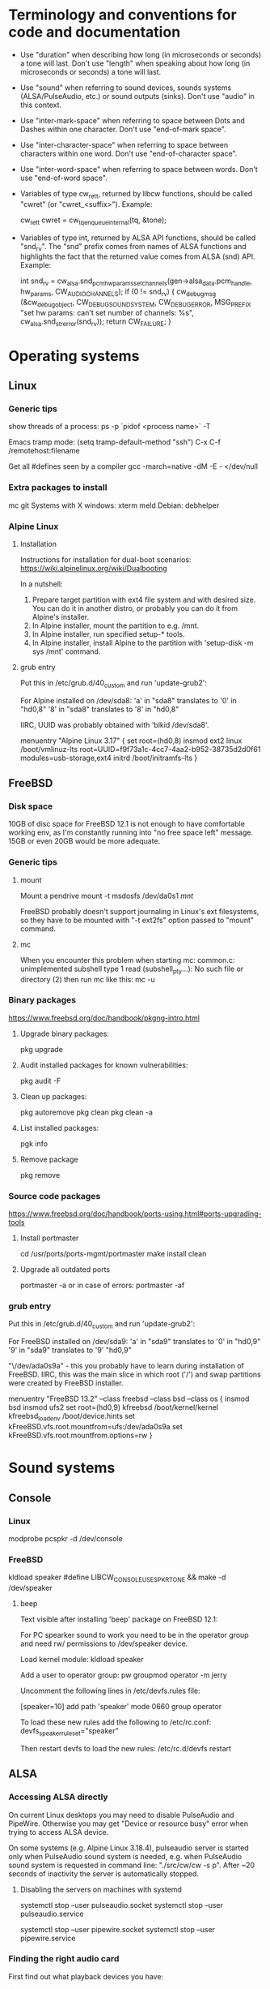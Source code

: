 * Terminology and conventions for code and documentation

 - Use "duration" when describing how long (in microseconds or seconds) a
   tone will last. Don't use "length" when speaking about how long (in
   microseconds or seconds) a tone will last.

 - Use "sound" when referring to sound devices, sounds systems
   (ALSA/PulseAudio, etc.) or sound outputs (sinks). Don't use "audio" in
   this context.

 - Use "inter-mark-space" when referring to space between Dots and Dashes
   within one character.  Don't use "end-of-mark space".

 - Use "inter-character-space" when referring to space between characters
   within one word. Don't use "end-of-character space".

 - Use "inter-word-space" when referring to space between words. Don't use
   "end-of-word space".

 - Variables of type cw_ret_t, returned by libcw functions, should be called
   "cwret" (or "cwret_<suffix>"). Example:

   cw_ret_t cwret = cw_tq_enqueue_internal(tq, &tone);

 - Variables of type int, returned by ALSA API functions, should be called
   "snd_rv". The "snd" prefix comes from names of ALSA functions and
   highlights the fact that the returned value comes from ALSA (snd)
   API. Example:

   int snd_rv = cw_alsa.snd_pcm_hw_params_set_channels(gen->alsa_data.pcm_handle, hw_params, CW_AUDIO_CHANNELS);
   if (0 != snd_rv) {
           cw_debug_msg (&cw_debug_object, CW_DEBUG_SOUND_SYSTEM, CW_DEBUG_ERROR,
                         MSG_PREFIX "set hw params: can't set number of channels: %s", cw_alsa.snd_strerror(snd_rv));
           return CW_FAILURE;
   }

* Operating systems

** Linux

*** Generic tips
show threads of a process:
ps -p `pidof <process name>`  -T


Emacs tramp mode:
(setq tramp-default-method "ssh")
C-x C-f /remotehost:filename


Get all #defines seen by a compiler
gcc -march=native -dM -E - </dev/null


*** Extra packages to install

mc git
Systems with X windows: xterm meld
Debian: debhelper

*** Alpine Linux

**** Installation

Instructions for installation for dual-boot scenarios:
https://wiki.alpinelinux.org/wiki/Dualbooting

In a nutshell:
 1. Prepare target partition with ext4 file system and with desired size. You
    can do it in another distro, or probably you can do it from Alpine's
    installer.
 2. In Alpine installer, mount the partition to e.g. /mnt.
 3. In Alpine installer, run specified setup-* tools.
 4. In Alpine installer, install Alpine to the partition with 'setup-disk -m
    sys /mnt' command.


**** grub entry

Put this in /etc/grub.d/40_custom and run 'update-grub2':

For Alpine installed on /dev/sda8:
'a' in "sda8" translates to '0' in "hd0,8"
'8' in "sda8" translates to '8' in "hd0,8"

IIRC, UUID was probably obtained with 'blkid /dev/sda8'.

menuentry "Alpine Linux 3.17" {
	set root=(hd0,8)
	insmod ext2
	linux /boot/vmlinuz-lts root=UUID=f9f73a1c-4cc7-4aa2-b952-38735d2d0f61 modules=usb-storage,ext4
	initrd /boot/initramfs-lts
}

** FreeBSD

*** Disk space

10GB of disc space for FreeBSD 12.1 is not enough to have comfortable working
env, as I'm constantly running into "no free space left" message. 15GB or
even 20GB would be more adequate.

*** Generic tips

**** mount

Mount a pendrive
mount -t msdosfs /dev/da0s1 /mnt/

FreeBSD probably doesn't support journaling in Linux's ext filesystems, so
they have to be mounted with "-t ext2fs" option passed to "mount" command.

**** mc

When you encounter this problem when starting mc:
    common.c: unimplemented subshell type 1
    read (subshell_pty...): No such file or directory (2)
then run mc like this:
    mc -u

*** Binary packages

https://www.freebsd.org/doc/handbook/pkgng-intro.html

**** Upgrade binary packages:
pkg upgrade

**** Audit installed packages for known vulnerabilities:
pkg audit -F

**** Clean up packages:
pkg autoremove
pkg clean
pkg clean -a

**** List installed packages:
pgk info

**** Remove package
pkg remove

*** Source code packages

https://www.freebsd.org/doc/handbook/ports-using.html#ports-upgrading-tools

**** Install portmaster
cd /usr/ports/ports-mgmt/portmaster
make install clean


**** Upgrade all outdated ports
portmaster -a
or in case of errors:
portmaster -af

*** grub entry

Put this in /etc/grub.d/40_custom and run 'update-grub2':

For FreeBSD installed on /dev/sda9:
'a' in "sda9" translates to '0' in "hd0,9"
'9' in "sda9" translates to '9' "hd0,9"

"\/dev/ada0s9a" - this you probably have to learn during installation of
FreeBSD. IIRC, this was the main slice in which root ('/') and swap
partitions were created by FreeBSD installer.

menuentry "FreeBSD 13.2" --class freebsd --class bsd --class os {
	insmod bsd
	insmod ufs2
	set root=(hd0,9)
	kfreebsd /boot/kernel/kernel
	kfreebsd_loadenv /boot/device.hints
	set kFreeBSD.vfs.root.mountfrom=ufs:/dev/ada0s9a
	set kFreeBSD.vfs.root.mountfrom.options=rw
}

* Sound systems
** Console

*** Linux
modprobe pcspkr
-d /dev/console

*** FreeBSD

kldload speaker
#define LIBCW_CONSOLE_USE_SPKRTONE && make
-d /dev/speaker

**** beep
Text visible after installing 'beep' package on FreeBSD 12.1:

For PC spearker sound to work you need to be in the operator group and need rw/ permissions to /dev/speaker device.

Load kernel module:
kldload speaker

Add a user to operator group:
pw groupmod operator -m jerry

Uncomment the following lines in /etc/devfs.rules file:
# Allow members of group operator to cat things to the speaker
[speaker=10]
add path 'speaker' mode 0660 group operator

To load these new rules add the following to /etc/rc.conf:
devfs_speaker_ruleset="speaker"

Then restart devfs to load the new rules:
/etc/rc.d/devfs restart

** ALSA
*** Accessing ALSA directly

On current Linux desktops you may need to disable PulseAudio and PipeWire.
Otherwise you may get "Device or resource busy" error when trying to access
ALSA device.

On some systems (e.g. Alpine Linux 3.18.4), pulseaudio server is started only
when PulseAudio sound system is needed, e.g. when PulseAudio sound system is
requested in command line: "./src/cw/cw -s p". After ~20 seconds of
inactivity the server is automatically stopped.

**** Disabling the servers on machines with systemd

systemctl stop --user pulseaudio.socket
systemctl stop --user pulseaudio.service

systemctl stop --user pipewire.socket
systemctl stop --user pipewire.service

*** Finding the right audio card

First find out what playback devices you have:

$ aplay -L
[...]

hw:CARD=PCH,DEV=0
    HDA Intel PCH, ALC3204 Analog
    Direct hardware device without any conversions
[...]

plughw:CARD=PCH,DEV=0
    HDA Intel PCH, ALC3204 Analog
    Hardware device with all software conversions
[...]



$ aplay -l
 **** List of PLAYBACK Hardware Devices ****
 card 0: PCH [HDA Intel PCH], device 0: ALC3204 Analog [ALC3204 Analog]
   Subdevices: 1/1
   Subdevice #0: subdevice #0




You probably don't want to use device without software conversions, so ignore
"hw" and use "plughw". With the above example, the following strings are
acceptable values of "-d" option:

"plughw:CARD=PCH,DEV=0"
"plughw:PCH,0"
"plughw:0,0"    <---- "PCH" looked like a label of "card 0", so "PCH" is replaced with "0".

*** Troubleshooting from the ground up

1. Use 'lspci' to see if you have a sound card.
2. Use 'lsmod | grep snd' to see if you have kernel modules for sound loaded.
3. Use modprobe (e.g. 'modprobe snd_hda_intel') to load appropriate kernel
   module if necessary.

   Sometimes unloading a module and loading it again helps:
   modprobe -r snd_hda_intel
   modprobe snd_hda_intel

4. Check which groups do /dev/snd/* devices belong to, and make sure that
   your user belongs to that group.

5. Make sure your card is not muted

   amixer -c <card no>
   amixer -c <card no> set <name (e.g. Master)> unmute

6. Use 'aplay -l' to list playback devices.

   Example:
   aplay -l
   **** List of PLAYBACK Hardware Devices ****
   card 0: Intel [HDA Intel], device 0: VT1708B 8-Ch Analog [VT1708B 8-Ch Analog]
     Subdevices: 0/1
     Subdevice #0: subdevice #0
   card 0: Intel [HDA Intel], device 1: VT1708B 8-Ch Digital [VT1708B 8-Ch Digital]
     Subdevices: 1/1
     Subdevice #0: subdevice #0

7. Use 'aplay -L' to learn more about your devices.

8. Use 'alsamixer' to select correct device.

   Oftentimes the initial device presented by alsamixer shows only one
   "slider". The correct device will present multiple "sliders" for input,
   output, etc. Make sure that appropriate items (siders) are not muted (use
   'm' key to toggle).

9. See if ALSA playback works (you should hear a sound)

	aplay /usr/share/sounds/alsa/<file>

	There is also 'paplay' tool for PulseAudio that does the same.


10. Try yet another trick with specifying device name (this comes from
    https://wiki.archlinux.org/title/Advanced_Linux_Sound_Architecture#Test_your_changes):

	a. get cards with "aplay -L | grep :CARD"

	   alpine:~# aplay -L | grep :CARD
       sysdefault:CARD=Intel                 <---- this one
       front:CARD=Intel,DEV=0

    b. Run aplay with device specified by "-D". Notice that you only specify
       "card", but not "device".

	   aplay -v /usr/share/sounds/alsa/Front_Center.wav -D sysdefault:Intel

	c. You can now run unixcw programs using the same argument as device:

	   ./libcw_tests -S a -X sysdefault:Intel

*** Other

https://alsa.opensrc.org/Proc_asound_documentation
echo 32 > /proc/asound/card0/pcm0p/sub0/prealloc

** PulseAudio

*** General comments
PA relies on ALSA.
Make sure that appropriate ALSA packages are installed.
Make sure that ALSA works correctly, refer to ALSA chapter in this file.


*** Useful commands
pamixer --list-sinks
ncpamixer
pactl list cards
pactl list sinks


*** Troubleshooing from the ground up

1. Check whether PulseAudio sees any cards
   pacmd list-cards

2. Reload kernel module for your sound card
   modprobe -r X
   modprobe X

*** Sinks

List PulseAudio sink names (names that can be passed as values of '-d'
command line switch):

LC_ALL=C pactl list | grep -A2 'Sink #' | grep 'Name: ' | cut -d" " -f2

*** Stop/start

To kill pulseaudio server and prevent it from re-starting:
emacs ~/.config/pulse/client.conf
autospawn = no
pactl exit # (or killall -9 pulseaudio)

To re-start it again:
emacs ~/.config/pulse/client.conf
autospawn = yes
pulseaudio &

*** Valgrind

Testing PulseAudio under valgrind may require setting "VALGRIND=1" env in
command line. See this thread:
https://bugs.freedesktop.org/show_bug.cgi?id=42942

** OSS

*** Ubuntu

When ALSA or PulseAudio is already installed:
apt install oss-compat
apt install osspd

*** FreeBSD

kldload snd_driver
cat /dev/sndstat
./src/cw/cw -d /dev/dsp0.0

* gdb

** Linux
export LD_LIBRARY_PATH=$LD_LIBRARY_PATH:`pwd`/src/libcw/.libs
gdb --args ./src/libcw/tests/.libs/libcw_tests -A r -S a

** FreeBSD
setenv LD_LIBRARY_PATH $LD_LIBRARY_PATH:`pwd`/src/libcw/.libs
gdb --args ./src/libcw/tests/.libs/libcw_tests -A r -S a

* Performance

** callgring + kcachegrind

export LD_LIBRARY_PATH="/home/acerion/tmp/unixcw/unixcw/src/libcw/.libs"
valgrind --tool=callgrind   ./src/libcw/tests/.libs/libcw_test_all -A k -S a -N test_straight_key
callgrind_annotate --auto=yes callgrind.out.<PID>
kcachegrind


** perf

http://www.brendangregg.com/perf.html

export LD_LIBRARY_PATH="/home/acerion/tmp/unixcw/unixcw/src/libcw/.libs"
perf record --call-graph dwarf -F 200  -g  ./src/libcw/tests/.libs/libcw_test_all -A k -S a -N test_straight_key
# Show data stored in ./perf.data
perf report --stdio
perf report

* Machine-specific info

Celeron machine, Alpine, ALSA sound system: use "sysdefault:Intel" as sound device.

* Build system
autoheader
autoreconf -fvi
libtoolize

* Lessons learned

   1. For doing a set of tests before a release, use the test template that
      you created in qa/test_scenarios/. It's a time saver and a good way to
      organize tests.

   2. Learn how to muffle the console buzzer. It's really annoying
      during long tests.

   3. CPU usage is important, especially on older/weaker
      machines. Learn how to measure it and monitor it during
      execution of programs and tests.

   4. Lower latency of audio streams leads to higher CPU usage,
      especially for PulseAudio. Find a good way to balance these two
      things.

   5. Set limited and clear goals for each release at the beginning of
      development phase. This will allow you to avoid long development cycles
      and feature creep. Project's prerelease checklist has a point dedicated
      to this, somewhere at the begin of the dev cycle (it's called "Define
      scope of changes to be done in this release").

   6. When writing commit messages, try to formulate them in a way that will
      be easy to copy to release notes. When possible, add a summary that
      will be meaningful from user's or integrator's point of view.

   7. Maintain a section called "Quality Assurance" in changelog/NEWS file.
      Put there changes related to:
      a. increasing quality of code in the package,
      b. increasing security of program(s) compiled from the package.

      Let users know that there are specific actions taken and changes made
      to increase quality of the software that they will be using. Make the
      actions and changes more visible in the changelog/NEWS file.

   8. Sharing a partition between OSes installed on a single PC.

      1. FreeBSD can mount Linux 'ext4' filesystem, but only if you use
         'ext2fs' as type. FreeBSD doesn't support journaling on ext3/4
         filesystems.

      2. FreeBSD may have problems with running fsck_ext2 (?) on an ext2
         partition during boot up, and this will lead to FreeBSD starting in
         single-user mode (FreeBSD will want you to fix a problem with
         ext2/ext4 partition).

      3. It may be necessary to create users with the same UID and GID on all
         OSes. Otherwise 'mount' will not recognize UID and GID in mounted
         filesystem as belonging to a valid and known local user, and all
         files and directories will have 1000:1000 UID:GID.

         Consult a man page for the command creating user accounts about
         explicitly specifying UID and GID of a new user.

   9. Always assign priorities to tickets in README.dev.org

      Having tickets without priorities leads to bad prioritization of
      future work.

      Use "C-c ," in Emacs to assign priority (A/B/C) to org-mode TODO item.

   10. When you make important change to package, document it in
       NEWS/CHANGELOG immediately. Don't postpone this to last week before
       release.

	   Trying to compile NEWS items from a commit log or from other sources
       at the end of dev cycle is a dumb idea that will make you wish you
       were documenting important changes as they were happening.

* Bugs, feature requests
** DONE R0001 Bug: -lintl on Alpine is not added to linker flags

Compilation of cw on Alpine 1.17.3 is failing because linker can't find intl function:
   /usr/lib/gcc/x86_64-alpine-linux-musl/12.2.1/../../../../x86_64-alpine-linux-musl/bin/ld: /home/acerion/unixcw/unixcw/src/cwutils/i18n.c:63: undefined reference to `libintl_gettext'

Manually adding -lintl to linker's command line fixes the problem, so
it's a matter of getting linker flags on Alpine right.

See 'AC_CHECK_LIB(intl, textdomain)' in configure.ac - we probably already do
something to address this on for FreeBSD.



FIXED in 3.6.1 in commits f1ee07c6c5d4a0791dbf3a23a0b87f5c05c91ed3 and
b08d96a22490eccbe8acc6b71882b828682615ef. Code detecting whether to link with
intl library on Alpine and FreeBSD has been reworked a bit.

** TODO R0002 Feature: allow disabling cw and cwgen through ./configure
A problem with -lintl on Alpine shows that even such simple
application as cw can fail to build. To allow a quick workaround for
users, add "--disable-cw" to configure script.

While you are at it, add similar flag for cwgen.

** TODO R0003 Use suseconds_t for duration variables?

** TODO R0004 Detect unusually long times when joining generator's thread

Usually it's 2-5 microseconds, anything longer may be a sign of problems.

** TODO R0005 Module prefixes of equal length

To improve readability of debug messages, all values of MSG_PREFIX (like
"libcw/gen" or "libcw/alsa") should have the same length.

** TODO R0006 Detect missing function definitions
In order to detect libcw function declarations without definitions, write a
code that tries to generate code that calls all libcw public functions. If
definition of any function declared in public header is missing, linking
phase will fail.

Rationale: today I have detected (by sheer luck) that cw_set_debug_flags()
declaration existed in libcw_debug.h, but the function was not defined
anywhere.

** TODO R0007 Don't display unsupported sound systems
Don't show in help texts ("-h") information about sound systems
disabled during compilation. Don't show ALSA/PulseAudio information on
FreeBSD.

** TODO R0008 'Enter' in cw
Just pressing 'Enter' in cw leads to calls of
gen->write_buffer_to_sound_device(). It should not.

** TODO R0009 CPU usage of pulseaudio
Verify cpu usage of "pulseadio" process when "cw" is started and is doing
nothing at all.

** TODO R0010 math library in dependencies

Look at this warning displayed when Debian packages are being built:

dpkg-shlibdeps: warning: package could avoid a useless dependency if debian/cw/usr/bin/cwgen debian/cw/usr/bin/cw were not linked against libm.so.6 (they use none of the library's symbols)
dpkg-shlibdeps: warning: package could avoid a useless dependency if debian/cwcp/usr/bin/cwcp was not linked against libm.so.6 (it uses none of the library's symbols)

** TODO R0011 Space in xcwcp
Double-check if the first character added to text area in xcwcp is a space. If it is, then fix it.
** TODO R0012 Slope duration for tones at highest speeds
For tones at highest speeds the current tone slope duration may be too long,
and the tones may be malformed. The duration may have to be shortened.
** TODO R0013 Correct source of frequency in console code
libcw tests that should generate varying frequency (like
legacy_api_test_cw_queue_tone()) don't generate the varying
frequencies for console sound system. This is probably related to
where cw_console_write_tone_to_sound_device_internal() gets frequency
argument from.

This doesn't have impact on cw/cwcp/xcwcp, but should be fixed
nevertheless.

** TODO R0014 Integrate contents of recent debian/ directory
Use contents of the latest files from debian.org.

** TODO R0015 freedesktop.org menu file

From Debian people:

"
The one change that may be worth including into upstream is the updated
freedesktop.org menu file.  That commit on salsa.debian.org can be viewed
at the link below. [...]
https://salsa.debian.org/debian-hamradio-team/unixcw/-/commit/91a480d31452ba356e1b30ef172fc9cc830053fc
"

** TODO R0016 Add to configure.ac a check for GNU make on build machine

unixcw's Makefiles may not work with non-GNU make on non Linux machines.

** TODO R0017 Add to configure.ac a check for pkg-config

 It is necessary for configuring QT4 application (xcwcp).

** TODO R0018 Make qa_test_configure_options.sh portable

Some shells (on FreeBSD) don't like the options[] table.

** TODO R0019 Flags for disabling modules

After finalizing split of libcw into modules, add configure flags for
disabling modules (e.g. --disable-libcw-receiver, --disable-libcw-key).

** TODO R0020 pkg-config + ncurses

Check if it's possible to use pkg-config to get ncurses compilation flags.

** TODO R0021 Debian patch for reproducible builds
Integrate this patch:
https://salsa.debian.org/debian-hamradio-team/unixcw/-/blob/master/debian/patches/0004-reprotest_collate_make_fix.patch

** TODO R0022 "level 1" in test_cw_tq_gen_operations_B
Investigate value "1" in this test. Is it valid/acceptable for tests?

[II] Beginning of test
[II]  ---------------------------------------------------------------------
[II] Test name: test_cw_tq_gen_operations_B (1)
[II] Current test topic: tq
[II] Current sound system: PulseAudio
[II] Current sound device: ''
[II]  ---------------------------------------------------------------------
[II] libcw/tests: enqueueing tone (up)                                    [ OK ]
[II] libcw/tests: waiting for level 1 (up)                                [ OK ]
[II] libcw/tests: enqueueing tone (down)                                  [ OK ]
[II] libcw/tests: waiting for level 1 (down)                              [ OK ]
[II] libcw/tests: waiting for level 0 (final)                             [ OK ]
[II] End of test: test_cw_tq_gen_operations_B

** TODO R0023 Receiver errors
[II] libcw/tests: Poll representation                                     [ OK ]
[EE] cw_rec_poll_representation: 1597: libcw/rec: 'global rec': poll: space duration == INT_MAX

[EE] cw_rec_mark_begin: 1001: libcw/rec: 'global rec': mark_begin: receive state not idle and not inter-mark-space: RS_EOC_GAP
cw_start_receive_tone: Numerical result out of range
[II] Polled inter-word-space
[II] libcw/tests: Polling inter-word-space                                [ OK ]
[EE] cw_rec_mark_end: 1070: libcw/rec: 'global rec': mark_end: receiver state not RS_MARK: RS_IDLE
[II] Polled character 'U'

** TODO R0024 Each failed test should be logged to file
Having the failed tests logged to a file will make it easier to track
problems and come back to them later. Right now all we have is a long,
long log of tests (where both successful and failed tests are printed)
and a test summary table. The full log is too long, and the summary
table is not detailed enough.

The separate log file with only failed tests (full logs of failed
tests) would be a useful middle ground.

This would require buffering of a test in memory and dumping it to
file on errors.
** TODO R0025 Count ALSA errors in tests framework:
 + write: writei: Input/output error / -5
 + underruns
 + other
This will require propagating them from libcw's ALSA module up to test
framework, but it would help a lot in registering and tracking problems.

** TODO R0026 Print summary table also to disc file
It will be easier to copy/paste test results on non-X systems from a
disc file to qa/tests.org.
** TODO R0027 Track failing tests
Learn how to recognize which functions fail, learn how to count their
failures and track them over time and over OSes. Perhaps each test should
have its unique id that would be preserved even if a test function was
renamed or split.
** TODO [#A] R0028 Short first element in test_cw_gen_state_callback

On Alpine/N150 the first recorded element in test_cw_gen_state_callback has
shorter duration. This may be occurring on other machines too.

[II] Beginning of test
[II]  ---------------------------------------------------------------------
[II] Test name: test_cw_gen_state_callback
[II] Current test topic: gen
[II] Current sound system: ALSA
[II] Current sound device: ''
[II]  ---------------------------------------------------------------------
[II] dot duration  = 300000 us
[II] dash duration = 900000 us
[II] eoe duration  = 300000 us
[II] ics duration  = 600000 us
[II] iws duration  = 1500000 us
[II] additional duration =      0 us
[II] adjustment duration =      0 us
[II] speed = 4 WPM
[II] Call   1, state 0, representation = '^', duration of previous element = 813530 us  <---- Here, noticeably shorter than 896056 or 896076 or 917133 below.
[II] Call   2, state 1, representation = '-', duration of previous element = 298656 us
[II] Call   3, state 0, representation = '^', duration of previous element = 896056 us
[II] Call   4, state 1, representation = '-', duration of previous element = 298629 us
[II] Call   5, state 0, representation = '^', duration of previous element = 896076 us
[II] Call   6, state 1, representation = '-', duration of previous element = 917133 us
[II] Call   7, state 0, representation = '^', duration of previous element = 896001 us
[II] Call   8, state 1, representation = '-', duration of previous element = 298677 us
[II] Call   9, state 0, representation = '^', duration of previous element = 896039 us
[II] Call  10, state 1, representation = '-', duration of previous element = 298646 us
[II] Call  11, state 0, representation = '^', duration of previous element = 896103 us



*2023.11.11: this is happening on FreeBSD 13.2 with OSS too*

The divergence for first element is always very high. This leads to falure of
this and other functions (test_cw_gen_enqueue_character_no_ics,
test_cw_gen_remove_last_character).

[II] ------------------------- Info about this test --------------------------
[II] Test name: test_cw_gen_state_callback
[II] Current test topic: gen
[II] Current sound system: OSS
[II] Current sound device: ''
[II] -------------------------------------------------------------------------
[INFO ] dot duration        =  300000 us
[INFO ] dash duration       =  900000 us
[INFO ] ims duration        =  300000 us
[INFO ] ics duration        =  900000 us
[INFO ] iws duration        = 2100000 us
[INFO ] additional duration =       0 us
[INFO ] adjustment duration =       0 us
[INFO ] speed               = 4 WPM
[INFO ] Element   1, state 0, type = 'M'; previous element: duration =    810096.00 us, divergence =   -9.989%   <----
[INFO ] Element   2, state 1, type = '-'; previous element: duration =    298684.00 us, divergence =   -0.439%
[INFO ] Element   3, state 0, type = 'M'; previous element: duration =    901333.00 us, divergence =    0.148%
[INFO ] Element   4, state 1, type = '-'; previous element: duration =    298665.00 us, divergence =   -0.445%
[INFO ] Element   5, state 0, type = 'C'; previous element: duration =    901348.00 us, divergence =    0.150%
[INFO ] Element   6, state 1, type = '-'; previous element: duration =    901333.00 us, divergence =    0.148%
[INFO ] Element   7, state 0, type = 'M'; previous element: duration =    901353.00 us, divergence =    0.150%
[INFO ] Element   8, state 1, type = '.'; previous element: duration =    298665.00 us, divergence =   -0.445%

** TODO R0029 Add code checkers tests
Add "run clang-tidy and cppcheck" for each platform and each package to
qa/tests.org.

** TODO R0030 Fix long duration of valgrind tests
When libcw tests binary is executed under valgrind, its execution
takes a lot of time because the tests call vsnprintf() a lot
(indirectly through snprintf() and vsnprintf()). We can really shorten
the duration of tests if only we will find a way to decrease usage of
these functions.
** TODO R0031 Implement a fully automatic testing of cwgen's output
Pass to cwgen all combinations of command line args, and examine if
cwgen's output is generating what is requested. Also check randomness
of output.
** TODO R0032 Test of installation and usage of library
Add following test to tests of unixcw:
1. Compile the install unixcw:
./configure --prefix=$HOME && make && make install
2. Compile cwdaemon using libcw headers and library installed in
   $HOME.
PKG_CONFIG_PATH=$HOME/lib/pkgconfig/ ./configure && make
3. Run cwdaemon using libcw library installed in $HOME.
LD_LIBRARY_PATH+=$LD_LIBRARY_PATH:$HOME/lib ./src/cwdaemon -x p -n
./examples/example.sh
** TODO R0033 Add 'build Debian package' test
Add "run 'build Debian package' test" to list of tests in qa/tests.org.
** TODO R0034 Add qa/ script for reproducible Debian builds
https://manpages.debian.org/buster/reprotest/reprotest.1.en.html
** TODO R0035 Feature: remove cw_assert() from libcw

Replace it with dev debug message that is compiled only in dev builds.
** TODO R0036 Feature: run tests with dev features enabled
There are sections of code that are enabled only in dev builds: e.g. some
additional checks and safeguards. The unit/integration code must have a
chance at triggering these checks and safeguards.
** TODO R0037 Feature: non-hardcoded package version number

Right now the package number (e.g. 3.6.0) is explicitly given in many places
in the package. Come up with a way to at least decrease the count of places
where the number is hardcoded - use some #define or something like this.
** TODO R0038 Feature: changelogs in Debian packages
Debian packages contain changelog files that describe user-facing changes.
The files are somehow taken from unixcw package, but are now outdated. Do
something to make them up-to-date.

Example file: cwcp_3.6.1-1_amd64.deb/CONTENTS/usr/share/doc/cwcp/changelog.gz
** TODO R0039 'warn unused return value'

During building of Debian packages I noticed a compiler warning:

    warning: ignoring return value of ‘write’ declared with attribute ‘warn_unused_result’ [-Wunused-result]

Why this issue was not found earlier? Am I missing some compiler warning in
my flags?

It may be required to set -D_FORTIFY_SOURCE=1 (or =2) to see this warning
during compilation time.

** TODO R0040 Add more compilation flags

Generic: -Wunused -Wsign-conversion -Wmisleading-indentation -Wduplicated-branches -Walloc-zero -Wconversion -Wformat-signedness -Wuninitialized -Winit-self -Wundef -Wunused-macros -Wstrict-aliasing -Wattributes -Wmain -Wpointer-arith -Wunused-result

C: -Wimplicit-int -Wimplicit-function-declaration -Wint-conversion -Wpointer-sign -Wincompatible-pointer-types -Wold-style-definition

C++: -Woverloaded-virtual -Wuseless-cast -Wnarrowing -Wwrite-strings

For Debian: -Wdate-time

Inspired by:
https://medium.com/@costaparas/the-gcc-warning-flags-every-c-programmer-should-know-about-8846c4a9bc94
https://cpp-polska.pl/post/flagi-wall-i-wextra-to-nie-wszystko-czyli-zbior-przydatnych-flag-do-gcc

** TODO R0041 Bump value of -D_FORTIFY_SOURCE from 1 to 2

configure.ac specifies this macro for C and for C++, but with value of '1'.
Increase the value to '2' and do lots of tests to ensure that no run-time
errors occur.

** TODO R0042 Clean up compilation flags in configure.ac

Right now the section of code in configure.ac that adds compilation flags
(-Wxyz) is messy. Clean it up. Remove sections related to unsupported
compilers - you can't test them anyway.

** TODO R0043 QA in README and NEWS

1. Add to README some information about QA mechanisms in the package:
 - automatic tests of libcw and other components,
 - static code analysis,
 - compiler flags,
 - other

2. Add to prerelease checklist some steps that will require:
 - reviewing of recent QA changes and adding them to NEWS file,
 - reviewing of recent QA changes and updating QA section in README.

Let users of unixcw know that there is some QA effort put into this software.

There is already some description of QA measures in src/libcw/tests/README.
Move the description out of that file.

** TODO R0044 CXXFLAGS in configure.ac

Print value of CXXFLAGS the same way that you print value of CFLAGS in
summary of ./configure script.

** TODO R0045 use receiver in legacy_api_test_gen_remove_last_character

Use receiver in legacy_api_test_gen_remove_last_character() test function to
receive played string and to confirm that characters have been removed. The
receiver is used in tests of related 'modern API' function
test_cw_gen_remove_last_character().

** TODO R0046 Improve timing characteristics of PulseAudio

Results of libcw 'test_cw_gen_state_callback' test for PulseAudio are very
poor, especially for higher generator's speeds. Find out why the results are
so bad and fix the root cause.

** TODO R0047 Use standard solution for command line options

cw_cmdline.c is using a solution that looks like a non-standard approach to
defining command line options:
""s:|system,d:|device,w:|wpm,t:|tone,v:|volume,1:|alsa-period-size..."

Replace it with getopt(), getopt_long(), 'struct option long_options[]' and
such.

** TODO R0048 No pause between libcw tests

Each test in libcw test binary is preceded by a short (2-3 seconds) space.
This space is introduced to give a tester some time to read the test's
header/description.

This space is unnecessary (and annoying) when the tests are executed during
"make check". Add a flag that controls the space, and decrease time of
running of "make check" for libcw.

** TODO R0049 Add static code analysis with gcc -fanalyzer
https://gcc.gnu.org/onlinedocs/gcc-10.1.0/gcc/Static-Analyzer-Options.html

** TODO R0050 Add receiver functionality to cwcp
User has asked for similar "receiver" functionality as it exists in xcwcp,
where you can use either keyboard (Enter/Space/Up/Down keys) or mouse
Left/Right buttons) to simulate Morse key, and let a program interpret input
from the Morse key.

** TODO R0051 Fix console sound system on FreeBSD

Console sound system doesn't work on FreeBSD.

Trying to use vanilla code with /dev/console device doesn't work at all in FreeBSD 13.2.

Trying to define LIBCW_CONSOLE_USE_SPKRTONE and use /dev/speaker works only
partially: some of libcw tests pass, but other tests (e.g.
legacy_api_test_straight_key) do not (there is no sound at all).

** TODO [#A] R0052 test_cw_tq_wait_for_level_internal on FreeBSD/OSS is failing

Fix the test, or understand why it fails.

[II] ------------------------- Info about this test --------------------------
[II] Test name: test_cw_tq_wait_for_level_internal (6)
[II] Current test topic: tq
[II] Current sound system: OSS
[II] Current sound device: ''
[II] -------------------------------------------------------------------------
libcw/tests: wait for level: length of queue after end of waiting[EE]  failure: [EE] expected value within 3-4, got 0
[II] libcw/tests: wait for level (wait function)                 [PASS]
[EE] libcw/tests: wait for level (queue length)                  [FAIL]
[EE]    ***   expected 0, got 1   ***
[II] End of test: test_cw_tq_wait_for_level_internal

